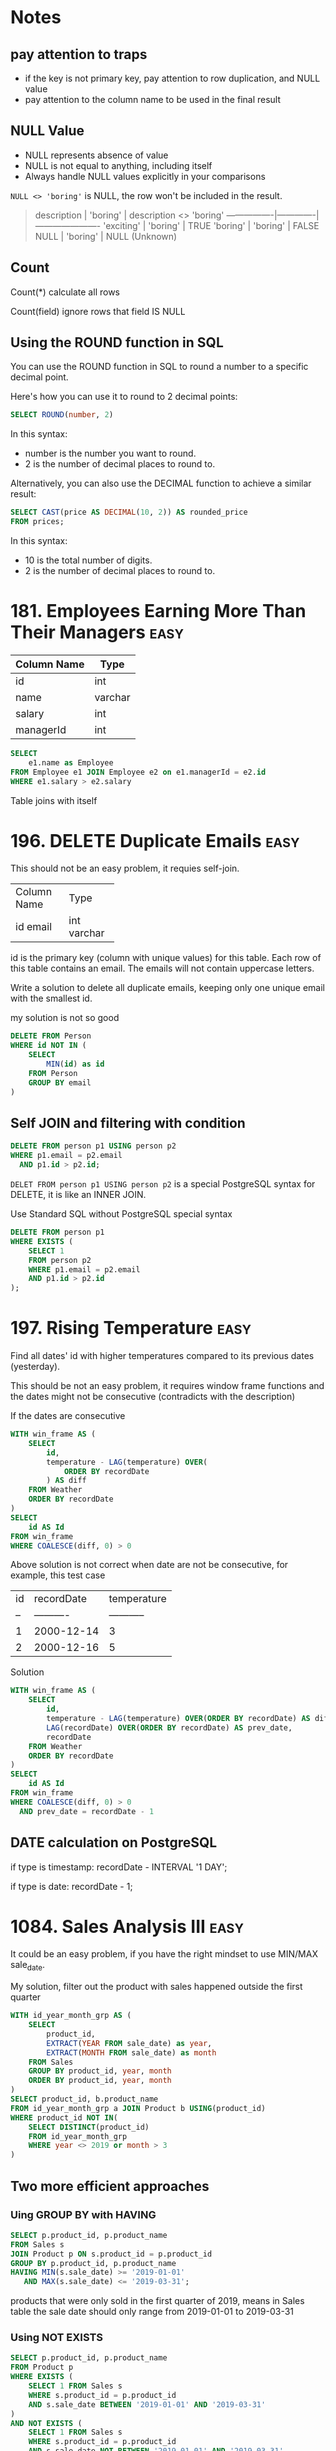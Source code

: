 * Notes
** pay attention to traps

- if the key is not primary key, pay attention to row duplication, and NULL value
- pay attention to the column name to be used in the final result

** NULL Value
- NULL represents absence of value
- NULL is not equal to anything, including itself
- Always handle NULL values explicitly in your comparisons

~NULL <> 'boring'~ is NULL, the row won't be included in the result.

#+begin_quote
description    | 'boring'    | description <> 'boring'
----------------|-------------|----------------------
'exciting'      | 'boring'    | TRUE
'boring'        | 'boring'    | FALSE
NULL            | 'boring'    | NULL (Unknown)
#+end_quote

** Count
Count(*) calculate all rows

Count(field) ignore rows that field IS NULL

** Using the ROUND function in SQL
You can use the ROUND function in SQL to round a number to a specific decimal point.

Here's how you can use it to round to 2 decimal points:
#+begin_src sql
SELECT ROUND(number, 2)
#+end_src

In this syntax:

 - number is the number you want to round.
 - 2 is the number of decimal places to round to.


Alternatively, you can also use the DECIMAL function to achieve a similar result:
#+begin_src sql
SELECT CAST(price AS DECIMAL(10, 2)) AS rounded_price
FROM prices;
#+end_src

In this syntax:

 - 10 is the total number of digits.
 - 2 is the number of decimal places to round to.

* 181. Employees Earning More Than Their Managers :easy:

| Column Name | Type    |
|-------------+---------|
| id          | int     |
| name        | varchar |
| salary      | int     |
| managerId   | int     |

#+begin_src sql
SELECT
    e1.name as Employee
FROM Employee e1 JOIN Employee e2 on e1.managerId = e2.id
WHERE e1.salary > e2.salary
#+end_src

Table joins with itself

* 196. DELETE Duplicate Emails :easy:

This should not be an easy problem, it requies self-join.

+-------------+---------+
| Column Name | Type    |
+-------------+---------+
| id          | int     |
| email       | varchar |
+-------------+---------+
id is the primary key (column with unique values) for this table.
Each row of this table contains an email. The emails will not contain uppercase letters.


Write a solution to delete all duplicate emails, keeping only one unique email with the smallest id.

my solution is not so good

#+begin_src sql
DELETE FROM Person
WHERE id NOT IN (
    SELECT
        MIN(id) as id
    FROM Person
    GROUP BY email
)
#+end_src

** Self JOIN and filtering with condition

#+begin_src sql
DELETE FROM person p1 USING person p2
WHERE p1.email = p2.email
  AND p1.id > p2.id;
#+end_src


~DELET FROM person p1 USING person p2~ is a special PostgreSQL syntax for DELETE, it is like an INNER JOIN.

Use Standard SQL without PostgreSQL special syntax

#+begin_src sql
DELETE FROM person p1
WHERE EXISTS (
    SELECT 1
    FROM person p2
    WHERE p1.email = p2.email
    AND p1.id > p2.id
);
#+end_src

* 197. Rising Temperature :easy:
Find all dates' id with higher temperatures compared to its previous dates (yesterday).

This should be not an easy problem, it requires window frame functions and the dates might not be consecutive (contradicts with the description)

If the dates are consecutive

#+begin_src sql
WITH win_frame AS (
    SELECT
        id,
        temperature - LAG(temperature) OVER(
            ORDER BY recordDate
        ) AS diff
    FROM Weather
    ORDER BY recordDate
)
SELECT
    id AS Id
FROM win_frame
WHERE COALESCE(diff, 0) > 0
#+end_src

Above solution is not correct when date are not be consecutive, for example, this test case

| id | recordDate | temperature |
| -- | ---------- | ----------- |
| 1  | 2000-12-14 | 3           |
| 2  | 2000-12-16 | 5           |

Solution

#+begin_src sql
WITH win_frame AS (
    SELECT
        id,
        temperature - LAG(temperature) OVER(ORDER BY recordDate) AS diff,
        LAG(recordDate) OVER(ORDER BY recordDate) AS prev_date,
        recordDate
    FROM Weather
    ORDER BY recordDate
)
SELECT
    id AS Id
FROM win_frame
WHERE COALESCE(diff, 0) > 0
  AND prev_date = recordDate - 1
#+end_src

** DATE calculation on PostgreSQL

if type is timestamp: recordDate - INTERVAL '1 DAY';

if type is date: recordDate - 1;

* 1084. Sales Analysis III :easy:

It could be an easy problem, if you have the right mindset to use MIN/MAX sale_date.

My solution, filter out the product with sales happened outside the first quarter

#+begin_src sql
WITH id_year_month_grp AS (
    SELECT
        product_id,
        EXTRACT(YEAR FROM sale_date) as year,
        EXTRACT(MONTH FROM sale_date) as month
    FROM Sales
    GROUP BY product_id, year, month
    ORDER BY product_id, year, month
)
SELECT product_id, b.product_name
FROM id_year_month_grp a JOIN Product b USING(product_id)
WHERE product_id NOT IN(
    SELECT DISTINCT(product_id)
    FROM id_year_month_grp
    WHERE year <> 2019 or month > 3
)
#+end_src

** Two more efficient approaches

*** Uing GROUP BY with HAVING

#+begin_src sql
SELECT p.product_id, p.product_name
FROM Sales s
JOIN Product p ON s.product_id = p.product_id
GROUP BY p.product_id, p.product_name
HAVING MIN(s.sale_date) >= '2019-01-01'
   AND MAX(s.sale_date) <= '2019-03-31';
#+end_src

products that were only sold in the first quarter of 2019, means in Sales table the sale date should only range from 2019-01-01 to 2019-03-31

*** Using NOT EXISTS

#+begin_src sql
SELECT p.product_id, p.product_name
FROM Product p
WHERE EXISTS (
    SELECT 1 FROM Sales s
    WHERE s.product_id = p.product_id
    AND s.sale_date BETWEEN '2019-01-01' AND '2019-03-31'
)
AND NOT EXISTS (
    SELECT 1 FROM Sales s
    WHERE s.product_id = p.product_id
    AND s.sale_date NOT BETWEEN '2019-01-01' AND '2019-03-31'
);
#+end_src

Let's understand EXISTS and how this query works:

1. EXISTS Operator:

- EXISTS is a boolean operator that returns TRUE if the subquery returns any rows
- Returns FALSE if the subquery returns no rows
- The SELECT 1 in the subquery is a common practice because EXISTS only cares about row existence, not the actual values
- EXISTS stops processing as soon as it finds one matching row (short-circuit evaluation)

2. Query Execution Flow:

#+begin_quote
-- For each product in the Product table, the database:

Step 1: Takes a product (p)
Step 2: Checks first EXISTS condition
        - Looks for ANY sales of this product in Q1 2019
        - Returns TRUE if found, FALSE if not

Step 3: If Step 2 is TRUE, checks second NOT EXISTS condition
        - Looks for ANY sales of this product outside Q1 2019
        - Returns TRUE if none found, FALSE if any found

Step 4: Returns the product if:
        - First EXISTS is TRUE (has sales in Q1 2019)
        AND
        - NOT EXISTS is TRUE (no sales outside Q1 2019)
#+end_quote

#+begin_quote
Product in Q1 2019 only?
┌─────────────────────┐
│ Check each product  │
└─────────┬───────────┘
          │
    ┌─────▼─────┐
    │ Has sales │ No
    │ in Q1     ├─────────┐
    │ 2019?     │         │
    └─────┬─────┘         │
          │ Yes           │
    ┌─────▼─────┐         │
    │ Has sales │ Yes     │
    │ outside   ├─────┐   │
    │ Q1 2019?  │     │   │
    └─────┬─────┘     │   │
          │ No        │   │
    ┌─────▼─────┐     │   │
    │ Include   │   Skip  Skip
    │ in result │
    └───────────┘
#+end_quote

* 1141. User Activity for the Past 30 Days I :easy:

It should not be an easy question, it requires date calculation in SQL.

#+begin_src sql
WITH user_daily_activity_cnt AS(
    SELECT
        activity_date, user_id, COUNT(*)
    FROM Activity
    WHERE activity_date BETWEEN
        date '2019-07-27' - INTERVAL '29 DAY'  -- Start date (29 days back to include end date)
        AND '2019-07-27'
    GROUP BY activity_date, user_id
    -- HAVING COUNT(*) >= 1
    ORDER BY activity_date
)
SELECT
    activity_date as day,
    COUNT(*) as active_users
FROM user_daily_activity_cnt
GROUP BY day
ORDER BY day

#+end_src


+---------------+---------+
| Column Name   | Type    |
+---------------+---------+
| user_id       | int     |
| session_id    | int     |
| activity_date | date    |
| activity_type | enum    |
+---------------+---------+

This table may have duplicate rows.
The activity_type column is an ENUM (category) of type ('open_session', 'end_session', 'scroll_down', 'send_message').
The table shows the user activities for a social media website.
Note that each session belongs to exactly one user.


Write a solution to find the daily active user count for a period of 30 days ending 2019-07-27 inclusively. A user was active on someday if they made at least one activity on that day.

** Filter date within 30-day period

Date arithmetic functions vary by SQL dialect:

#+begin_src sql
-- MySQL/MariaDB
DATE_SUB() or DATE_ADD()

-- PostgreSQ
date '2019-07-27' - interval '29 days'

-- SQL Server
DATEADD(day, -29, '2019-07-27')

-- Oracle
DATE '2019-07-27' - 29
#+end_src


#+begin_src sql
SELECT *
FROM your_table
WHERE activity_date >= DATE_SUB('2019-07-27', INTERVAL 29 DAY)
AND activity_date <= '2019-07-27'
#+end_src

** be careful using BETWEEN AND

Why 29 days instead of 30:

When using BETWEEN with dates, both start and end dates are ~inclusive~
To get a 30-day period including the end date, we subtract 29 days
Example: June 28 to July 27 = 30 days (counting both days)

* 1179. Reformat Department Table :easy:

Rearrange Table: from one column multiple rows (long format) to one row multiple columns (wide format)

This operaiton is called pivoting or spreading

#+begin_src sql
SELECT
    id,
    MAX(CASE WHEN month = 'Jan' THEN revenue END) as Jan_Revenue,
    MAX(CASE WHEN month = 'Feb' THEN revenue END) as Feb_Revenue,
    MAX(CASE WHEN month = 'Mar' THEN revenue END) as Mar_Revenue,
    MAX(CASE WHEN month = 'Apr' THEN revenue END) as Apr_Revenue,
    MAX(CASE WHEN month = 'May' THEN revenue END) as May_Revenue,
    MAX(CASE WHEN month = 'Jun' THEN revenue END) as Jun_Revenue,
    MAX(CASE WHEN month = 'Jul' THEN revenue END) as Jul_Revenue,
    MAX(CASE WHEN month = 'Aug' THEN revenue END) as Aug_Revenue,
    MAX(CASE WHEN month = 'Sep' THEN revenue END) as Sep_Revenue,
    MAX(CASE WHEN month = 'Oct' THEN revenue END) as Oct_Revenue,
    MAX(CASE WHEN month = 'Nov' THEN revenue END) as Nov_Revenue,
    MAX(CASE WHEN month = 'Dec' THEN revenue END) as Dec_Revenue
FROM Department
GROUP BY id
ORDER BY id;
#+end_src

The mental model is that after using GROUP BY, we are operating on a set of rows, so the aggregation function (MAX/SUM) is needed because SQL needs to know how to combine multiple values.

How Aggregation Works Here:
#+begin_src sql
MAX(CASE WHEN month = 'Jan' THEN revenue END)
#+end_src

For each ID:

If month is 'Jan', CASE returns revenue
If month isn't 'Jan', CASE returns NULL
MAX picks the non-NULL value (if it exists)
If no January revenue exists, MAX returns NULL

* 1193. Monthly Transactions I :medium:
Two poins:

First is to extract year and month and use them to group the table, and then use
them to construct the month string (with the help of LPAD function).

Second is to add two columns about approved transaction to the group result by
using CASE inside the SUM aggregation function.

#+begin_src sql
SELECT
  a.t_year || '-' || LPAD(a.t_month::text, 2, '0') as month,
  a.country,
  COUNT(a.id) as trans_count,
  SUM(CASE WHEN a.state = 'approved' THEN 1 ELSE 0 END)  as approved_count,
  SUM(a.amount) as trans_total_amount,
  SUM(CASE WHEN a.state = 'approved' THEN a.amount ELSE 0 END) as approved_total_amount
FROM (
  SELECT
    *, EXTRACT(YEAR FROM trans_date) as t_year, EXTRACT(MONTH from trans_date) as t_month
  FROM Transactions
) a
GROUP BY
  a.t_year,
  a.t_month,
  a.country
#+end_src


* 1204. Last Person to Fit in the Bus :medium:
typical window function solution

#+begin_src sql
SELECT
  a.person_name
FROM (
  SELECT
    person_name,
    turn,
    sum(weight) OVER(
      ORDER BY turn ASC
    ) as acc
  FROM Queue
) a
WHERE a.acc <= 1000
ORDER BY a.acc DESC
LIMIT 1
#+end_src

* 1211. Queries Quality and Percentage :easy:

Use CASE statement.

#+begin_src sql
SELECT
    query_name,
    ROUND(AVG(rating / position), 2) AS quality,
    ROUND(
        SUM(
            CASE
                WHEN rating < 3 THEN 1 ELSE 0
            END
        ) / COUNT(rating) * 100, 2) AS poor_query_percentage
FROM Queries
GROUP BY query_name
#+end_src

query_name might be null, as it is not the primary key

* 1251. Average Selling Price :easy:

It should not be an easy problem, it requires understanding of using LEFT JOIN with BETWEEN AND, and NULLIF function.

My soluiton, it is not so great.

#+begin_src sql
-- Write your PostgreSQL query statement below
WITH cross_product AS (
    SELECT
        u.product_id,
        u.units,
        CASE
            WHEN u.purchase_date >= p.start_date AND u.purchase_date <= p.end_date THEN u.units * p.price ELSE 0
        END as prices
    FROM UnitsSold u CROSS JOIN Prices p
    WHERE u.product_id = p.product_id
), total_prices AS (
    SELECT
    product_id, SUM(prices)
    FROM cross_product
    GROUP BY product_id
    HAVING SUM(prices) > 0
), total_units AS (
    SELECT
        product_id, SUM(units)
    FROM cross_product
    WHERE prices > 0
    GROUP BY product_id
)
SELECT
    product_id,
    CASE
       WHEN SUM(tp.sum) IS NULL THEN 0
       ELSE ROUND(SUM(tp.sum) / SUM(tu.sum), 2)
    END AS average_price
FROM
    (SELECT DISTINCT(product_id) FROM prices)
    LEFT JOIN total_prices tp USING(product_id)
    LEFT JOIN total_units tu USING(product_id)
GROUP BY product_id
#+end_src

** A optimized solution

#+begin_src sql
SELECT
    p.product_id,
    COALESCE(ROUND(SUM(u.units * p.price) * 1.0 / NULLIF(SUM(u.units), 0), 2), 0) as average_price
FROM Prices p
LEFT JOIN UnitsSold u
    ON p.product_id = u.product_id
    AND u.purchase_date BETWEEN p.start_date AND p.end_date
GROUP BY p.product_id;
#+end_src

The key insight is understanding the ~LEFT JOIN behavior on with Non-Foreign Key Relations~

Each row on the left table will match each row on the right table (filtered with the provided condition)

#+begin_src sql
FROM Prices p
LEFT JOIN UnitsSold u
    ON p.product_id = u.product_id                         -- Regular equality join
    AND u.purchase_date BETWEEN p.start_date AND p.end_date -- Range-based condition
#+end_src

main takeaway

- range conditon ~BETWEEN AND~
- NULLIF


*** NULLIF
- NULLIF prevents division by zero by converting the denominator to NULL.
- NULLIF is often used with COALESCE which can then convert NULL results to meaningful values (like 0)
- This pattern is more concise than CASE statements
- Always consider using NULLIF for safe division operations


#+begin_src sql
-- Why NULLIF is Safe

-- Consider these scenarios:
-- Scenario 1: No sales (SUM(units) = 0)
NULLIF(0, 0) --> Returns NULL

-- Scenario 2: Has sales (SUM(units) = 100)
NULLIF(100, 0) --> Returns 100

-- When no sales:
SUM(u.units * p.price) * 1.0 / NULLIF(SUM(u.units), 0)
-- becomes:
100 * 1.0 / NULL --> Results in NULL

-- Using NULLIF with COALESCE
-- This handles both:
-- 1. Division by zero → NULL from NULLIF
-- 2. Converting NULL to 0 → COALESCE
COALESCE(
    SUM(units * price) / NULLIF(SUM(units), 0),
    0
)

-- Using CASE
CASE
    WHEN SUM(units) = 0 THEN 0
    ELSE SUM(units * price) / SUM(units)
END
-- NULLIF is more concise
#+end_src

* 1280. Students and Examinations :easy:
#+begin_src sql
SELECT
   a.student_id, a.student_name, a.subject_name, COUNT(e.subject_name) as attended_exams
FROM Examinations e
    RIGHT JOIN (SELECT * FROM Students CROSS JOIN Subjects) AS a
    ON a.student_id = e.student_id and a.subject_name = e.subject_name
GROUP BY a.student_id, a.subject_name
ORDER BY a.student_id
#+end_src

The technique is to use ~CROSS JOIN~ to generate all the pairs of (student_id, subject_name), and then join the validate pairs of (student_id, subject_name) in table Examinations.

Another important technique is to be careful of the choice of which field to ~COUNT~, because there are pairs of (student_id, subject_name) missing in e, we must COUNT on e.subject_name, not a.subject_name

However above solution results in Time Limit Exceed.

We need to change it to use LEFT JOIN.

#+begin_src sql

SELECT
    s.student_id, s.student_name, sub.subject_name, COUNT(e.subject_name) as attended_exams
FROM Students s CROSS JOIN Subjects sub
    LEFT JOIN Examinations e ON s.student_id = e.student_id AND sub.subject_name = e.subject_name
GROUP BY s.student_id, sub.subject_name
ORDER BY s.student_id

#+end_src


** why the first solution is not good
#+begin_src mermaid :file derived_table_is_not_good.png
graph TD
    subgraph Query1[First Query]
        A1[Students] --> B1[CROSS JOIN]
        C1[Subjects] --> B1
        B1 --> D1[Derived Table 'a']
        E1[Examinations] --> F1[RIGHT JOIN]
        D1 --> F1
        F1 --> G1[GROUP BY]
    end

    subgraph Query2[Second Query]
        A2[Students] --> B2[CROSS JOIN]
        C2[Subjects] --> B2
        B2 --> D2[LEFT JOIN]
        E2[Examinations] --> D2
        D2 --> G2[GROUP BY]
    end

    style Query1 fill:#f9f,stroke:#333,stroke-width:4px
    style Query2 fill:#9ff,stroke:#333,stroke-width:4px
#+end_src

#+RESULTS:
[[file:derived_table_is_not_good.png]]


~LEFT JOIN is better than RIGHT JOIN~. Most query optimizers are better tuned for LEFT JOIN operations as they are more commonly used.

(SELECT * FROM Students CROSS JOIN Subjects) creates a derived table.

Derived tables can force the database to materialize intermediate results, consuming additional memory and processing time.

* 1321. Restaurant Growth :medium:
Acceptance Rate 54.0%

typical moving average problem, use window function

use SUM to aggreate amount on the visited_on first, then use window function to get a moving average, finally use OFFSET to remove those rows that use less than 7 rows to average.

#+begin_src sql
-- Write your PostgreSQL query statement below

SELECT
    visited_on,
    SUM(amount) OVER (
        ROWS BETWEEN 6 PRECEDING AND CURRENT ROW
    ) as amount,
    ROUND(
        AVG(amount) OVER (
            ORDER BY visited_on
            ROWS BETWEEN 6 PRECEDING AND CURRENT ROW
        )
    , 2) as average_amount
FROM (
    SELECT
        visited_on, SUM(amount) AS amount
    FROM Customer
    GROUP BY visited_on
)
ORDER BY visited_on
OFFSET 6
#+end_src
* 1341. Movie Rating :medium:
#+begin_src sql
SELECT
    name AS results
FROM (
    SELECT
        u.name, COUNT(rating) as cnt
    FROM MovieRating LEFT JOIN Users u USING(user_id)
    GROUP BY user_id, u.name
    ORDER BY cnt DESC, u.name ASC
    LIMIT 1
)
UNION ALL
SELECT title as results
FROM (
    SELECT
        m.title, AVG(rating) as average_rating
    FROM MovieRating mr LEFT JOIN Movies m USING(movie_id)
    WHERE EXTRACT(YEAR FROM mr.created_at) = 2020
      AND EXTRACT(MONTH FROM mr.created_at) = 2
    GROUP BY movie_id, m.title
    ORDER BY average_rating DESC, m.title ASC
    LIMIT 1
)
#+end_src

Use LIMIT 1 to select the targe row
Use UNION to stack rows

* 1393. Capital Gain/Loss :medium:
#+begin_src sql
WITH rows AS (
    SELECT
        stock_name,
        SUM(0 - price) AS sum
    FROM Stocks
    WHERE operation = 'Buy'
    GROUP BY stock_name
    UNION ALL
    SELECT
        stock_name,
        SUM(price) AS sum
    FROM Stocks
    WHERE operation = 'Sell'
    GROUP BY stock_name
)
SELECT
    stock_name, SUM(sum) AS capital_gain_loss
FROM rows
GROUP BY stock_name
#+end_src

A more compact solution

#+begin_src sql
SELECT
    stock_name,
    SUM(
        CASE WHEN operation = 'Buy' THEN 0 - price ELSE price END
    ) AS capital_gain_loss
FROM Stocks
GROUP BY stock_name
#+end_src
* 1484. Group Sold Products By The Date :easy:
aggreate string while grouping

PostgreSQL: ~STRING_AGG~

#+begin_src sql
SELECT
    sell_date,
    COUNT(DISTINCT product) AS num_sold,
    STRING_AGG(DISTINCT product, ',' ORDER BY product) AS products
FROM Activities
GROUP BY sell_date
ORDER BY sell_date
#+end_src

* 1527. Patients With a Condition :easy:

field conditions contains 0 or more code separated by spaces.

looking for conditions of the patients who have Type I Diabetes. Type I Diabetes always starts with DIAB1 prefix.

#+begin_src sql
SELECT
    ,*
FROM Patients
WHERE
    conditions ~ '(^|\s)DIAB1\w*'


--- ANOTHER SOLUTION

SELECT
    ,*
FROM Patients
WHERE
    conditions like 'DIAB1%' or conditions like '% DIAB1%'

#+end_src


PostgreSQL regular experssion


Basic Syntax:

column_name ~ 'pattern'

Where:

#+begin_quote

~ is PostgreSQL's regular expression match operator
~* would be case-insensitive match
!~ would be "does not match"

#+end_quote

* 1661. Average Time of Process per Machine :easy:

Interesting Question, not really an easy problem.

#+begin_src sql
WITH rows AS (
-- TURN data on different rows into the same row
    SELECT
        machine_id,
        process_id,
        MIN(timestamp) as t_start,
        MAX(timestamp) as t_end
    FROM Activity
    GROUP BY machine_id, process_id
    ORDER BY machine_id, process_id
)
SELECT
    machine_id, CAST(SUM(t_end - t_start) / COUNT(process_id) AS DECIMAL(10, 3)) AS processing_time
FROM rows
GROUP BY machine_id
#+end_src

The key to this approach is using a CTE to transform the data (start, end) from multiple rows into a single row, as SQL calculations can only be performed on columns within the same row.

+------------+------------+---------------+-----------+
| machine_id | process_id | activity_type | timestamp |
+------------+------------+---------------+-----------+
| 0          | 0          | start         | 0.712     |
| 0          | 0          | end           | 1.520     |
| 0          | 1          | start         | 3.140     |
| 0          | 1          | end           | 4.120     |

| machine_id | process_id | t_start | t_end |
| ---------- | ---------- | ------- | ----- |
| 0          | 0          | 0.712   | 1.52  |
| 0          | 1          | 3.14    | 4.12  |

* 1667. Fix Names in a Table :easy:

String concatenation

Oracle, SQL Server, PostgreSQL 8.3+, DB2, You use the ⁠|| operator for concatenation.

=SELECT 'Hello, ' || 'world' AS result;=

MySQL
use the ⁠CONCAT() function.

=SELECT CONCAT('Hello, ', 'world') AS result;=


SUBSTRING is 1-index based not 0, SUBSTRING(string, starting_position, length)
* 1789. Primary Department for Each Employee :easy:
#+begin_src sql
SELECT
    employee_id, department_id
FROM Employee
WHERE primary_flag = 'Y'
UNION
SELECT
    employee_id, department_id
FROM Employee
WHERE employee_id IN
(
    SELECT employee_id FROM
    (
        SELECT
            employee_id, COUNT(*)
        FROM Employee
        GROUP BY employee_id
        HAVING COUNT(*) = 1
    )
)
#+end_src

a better way of writing

#+begin_src sql
SELECT DISTINCT employee_id, department_id
FROM Employee e
WHERE primary_flag = 'Y'
   OR employee_id IN (
      SELECT employee_id
      FROM Employee
      GROUP BY employee_id
      HAVING COUNT(*) = 1
   );
#+end_src

we don't need a COUNT(\*) column to be existed in SELECT in order to use ~HAVING COUNT(*)~

* 1795. Rearrange Products Table :easy:

Rearrange Table: from one row multiple columns (wide format) to one column multiple rows (long format) (so UNION is used to stack rows)

This operatin is called
1. UNPIVOT (in SQL Server terminology)
2. MELT (in data analysis terminology, particularly in pandas)
3. GATHERING (in some data processing contexts)

#+begin_src sql
SELECT
    product_id, 'store1' AS store, store1 AS price
FROM Products WHERE store1 IS NOT NULL
UNION
SELECT
    product_id, 'store2' AS store, store2 AS price
FROM Products WHERE store2 IS NOT NULL
UNION
SELECT
    product_id, 'store3' AS store, store3 AS price
FROM Products WHERE store3 IS NOT NULL
#+end_src


directly use String literal as a column

* 1873. Calculate Special Bonus :easy:

Number operation: employee_id % 2 = 1
String starts with M: name LIKE 'M%'
* 1907. Count Salary Categories :easy:

Not really an easy problem, if you didn't come up with the idea of using UNION.

A common challenge when dealing with categorical grouping in SQL is to preserve missing category.


The issue occurs because GROUP BY only includes categories that exist in the data.

** Using a CTE with CROSS JOIN (Most Common Approach)
#+begin_src sql
WITH Categories AS (
    SELECT 'Low Salary' as category
    UNION ALL SELECT 'Average Salary'
    UNION ALL SELECT 'High Salary'
),
Categorized AS (
    SELECT
        CASE
            WHEN income < 20000 THEN 'Low Salary'
            WHEN income BETWEEN 20000 AND 50000 THEN 'Average Salary'
            WHEN income > 50000 THEN 'High Salary'
        END as category,
        account_id
    FROM Accounts
)
SELECT
    c.category,
    COUNT(a.account_id) as accounts_count
FROM Categories c
LEFT JOIN Categorized a ON c.category = a.category
GROUP BY c.category;

#+end_src

** Using VALUES (More Concise, Supported in PostgreSQL)
#+begin_src sql
SELECT
    v.category,
    COUNT(a.account_id) as accounts_count
FROM (
    VALUES
        ('Low Salary'),
        ('Average Salary'),
        ('High Salary')
) as v(category)
LEFT JOIN (
    SELECT
        CASE
            WHEN income < 20000 THEN 'Low Salary'
            WHEN income BETWEEN 20000 AND 50000 THEN 'Average Salary'
            WHEN income > 50000 THEN 'High Salary'
        END as category,
        account_id
    FROM Accounts
) a ON v.category = a.category
GROUP BY v.category;
#+end_src

** Explanation
#+begin_quote
Initial Data       →        Categorized        →      Final Result
┌───────────┐      →    ┌───────────────┐      →   ┌─────────────────┐
│ Accounts  │      →    │ All possible  │      →   │ Categories with │
│ with      │      →    │ categories    │      →   │ counts (even 0) │
│ incomes   │      →    │ (base table)  │      →   │                 │
└─────┬─────┘      →    └───────┬───────┘      →   └─────────────────┘
      │            →            │                           ▲
      │            →            │                           │
      └────────────→────────────┘            ───────────────┘
                   LEFT JOIN
#+end_quote


Key Points to Remember:

- The LEFT JOIN ensures all categories from your base table (Categories) are preserved
- COUNT() will return 0 for categories with no matches
- This approach is more maintainable as you can easily add/remove categories

Common Pitfalls to Avoid:

- Using RIGHT JOIN instead of LEFT JOIN (makes the query less intuitive)
- Forgetting to GROUP BY after the JOIN
- ~Using COUNT(*) instead of COUNT(account_id) (might give incorrect results with LEFT JOIN)~

** Optimized Solution

Use UNION and select string literal, instead of grouping

#+begin_src sql
select 'Low Salary' as category, count(account_id) as accounts_count from accounts where income <20000
union
select 'Average Salary' as category, count(account_id) as accounts_count from accounts where income >= 20000 and income <= 50000
union
select 'High Salary' as category, count(account_id) as accounts_count from accounts where income > 50000
#+end_src
* 1934. Confirmation Rate :medium:

It requires COALESCE and NULLIF

#+begin_src sql
SELECT
    user_id,
    COALESCE(
        ROUND(
            SUM(CASE WHEN c.action = 'confirmed' THEN 1.0 ELSE 0 END)
            /
            NULLIF(COUNT(c.time_stamp), 0)
        , 2)
    , 0) AS confirmation_rate
FROM Signups s LEFT JOIN Confirmations c USING(user_id)
GROUP BY user_id
#+end_src
* 1965. Employees with missing information :easy:

=FULL JOIN= and select rows based on the NULL value, and then use Union

#+begin_src sql
WITH a AS (
    SELECT e.employee_id as id1, s.employee_id as id2 FROM Employees e FULL JOIN Salaries s ON e.employee_id = s.employee_id
)
SELECT id2 as employee_id FROM a WHERE a.id1 IS NULL AND a.id2 IS NOT NULL
UNION
SELECT id1 as employee_id FROM a WHERE a.id1 IS NOT NULL AND a.id2 IS NULL
ORDER BY employee_id
#+end_src

A more clean solution, use COALESCE

#+begin_src sql
SELECT
    COALESCE(e.employee_id, s.employee_id) AS employee_id
FROM Employees e FULL JOIN Salaries s USING (employee_id)
WHERE e.name IS NULL OR s.salary IS NULL
#+end_src

* 3220. Odd and Even Transactions :medium:

This should be marked as easy problem.

#+begin_src sql
SELECT
    transaction_date,
    SUM(
        CASE
            WHEN amount % 2 = 1 THEN amount ELSE 0
        END
    ) AS odd_sum,
    SUM(
        CASE
            WHEN amount % 2 = 0 THEN amount ELSE 0
        END
    ) AS even_sum
FROM transactions
GROUP BY transaction_date
ORDER BY transaction_date
#+end_src
